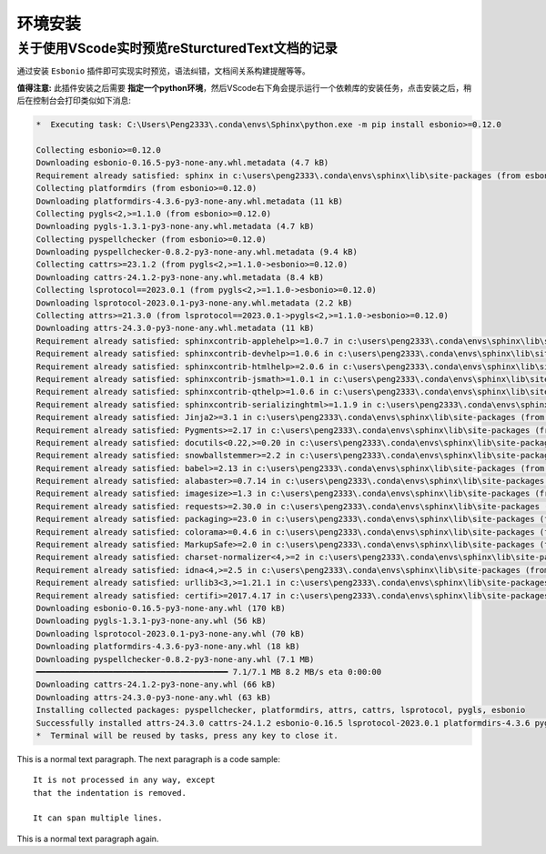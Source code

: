 环境安装
#########

关于使用VScode实时预览reSturcturedText文档的记录
***************************************************

通过安装 ``Esbonio`` 插件即可实现实时预览，语法纠错，文档间关系构建提醒等等。

**值得注意:**  此插件安装之后需要 **指定一个python环境**，然后VScode右下角会提示运行一个依赖库的安装任务，点击安装之后，\
稍后在控制台会打印类似如下消息: 

.. 下面这个关键字可以填写console和batch
.. code-block:: console 

    *  Executing task: C:\Users\Peng2333\.conda\envs\Sphinx\python.exe -m pip install esbonio>=0.12.0 

    Collecting esbonio>=0.12.0
    Downloading esbonio-0.16.5-py3-none-any.whl.metadata (4.7 kB)
    Requirement already satisfied: sphinx in c:\users\peng2333\.conda\envs\sphinx\lib\site-packages (from esbonio>=0.12.0) (8.1.3)
    Collecting platformdirs (from esbonio>=0.12.0)
    Downloading platformdirs-4.3.6-py3-none-any.whl.metadata (11 kB)
    Collecting pygls<2,>=1.1.0 (from esbonio>=0.12.0)
    Downloading pygls-1.3.1-py3-none-any.whl.metadata (4.7 kB)
    Collecting pyspellchecker (from esbonio>=0.12.0)
    Downloading pyspellchecker-0.8.2-py3-none-any.whl.metadata (9.4 kB)
    Collecting cattrs>=23.1.2 (from pygls<2,>=1.1.0->esbonio>=0.12.0)
    Downloading cattrs-24.1.2-py3-none-any.whl.metadata (8.4 kB)
    Collecting lsprotocol==2023.0.1 (from pygls<2,>=1.1.0->esbonio>=0.12.0)
    Downloading lsprotocol-2023.0.1-py3-none-any.whl.metadata (2.2 kB)
    Collecting attrs>=21.3.0 (from lsprotocol==2023.0.1->pygls<2,>=1.1.0->esbonio>=0.12.0)
    Downloading attrs-24.3.0-py3-none-any.whl.metadata (11 kB)
    Requirement already satisfied: sphinxcontrib-applehelp>=1.0.7 in c:\users\peng2333\.conda\envs\sphinx\lib\site-packages (from sphinx->esbonio>=0.12.0) (2.0.0)
    Requirement already satisfied: sphinxcontrib-devhelp>=1.0.6 in c:\users\peng2333\.conda\envs\sphinx\lib\site-packages (from sphinx->esbonio>=0.12.0) (2.0.0)
    Requirement already satisfied: sphinxcontrib-htmlhelp>=2.0.6 in c:\users\peng2333\.conda\envs\sphinx\lib\site-packages (from sphinx->esbonio>=0.12.0) (2.1.0)
    Requirement already satisfied: sphinxcontrib-jsmath>=1.0.1 in c:\users\peng2333\.conda\envs\sphinx\lib\site-packages (from sphinx->esbonio>=0.12.0) (1.0.1)
    Requirement already satisfied: sphinxcontrib-qthelp>=1.0.6 in c:\users\peng2333\.conda\envs\sphinx\lib\site-packages (from sphinx->esbonio>=0.12.0) (2.0.0)
    Requirement already satisfied: sphinxcontrib-serializinghtml>=1.1.9 in c:\users\peng2333\.conda\envs\sphinx\lib\site-packages (from sphinx->esbonio>=0.12.0) (2.0.0)
    Requirement already satisfied: Jinja2>=3.1 in c:\users\peng2333\.conda\envs\sphinx\lib\site-packages (from sphinx->esbonio>=0.12.0) (3.1.5)
    Requirement already satisfied: Pygments>=2.17 in c:\users\peng2333\.conda\envs\sphinx\lib\site-packages (from sphinx->esbonio>=0.12.0) (2.18.0)
    Requirement already satisfied: docutils<0.22,>=0.20 in c:\users\peng2333\.conda\envs\sphinx\lib\site-packages (from sphinx->esbonio>=0.12.0) (0.21.2)
    Requirement already satisfied: snowballstemmer>=2.2 in c:\users\peng2333\.conda\envs\sphinx\lib\site-packages (from sphinx->esbonio>=0.12.0) (2.2.0)
    Requirement already satisfied: babel>=2.13 in c:\users\peng2333\.conda\envs\sphinx\lib\site-packages (from sphinx->esbonio>=0.12.0) (2.16.0)
    Requirement already satisfied: alabaster>=0.7.14 in c:\users\peng2333\.conda\envs\sphinx\lib\site-packages (from sphinx->esbonio>=0.12.0) (1.0.0)
    Requirement already satisfied: imagesize>=1.3 in c:\users\peng2333\.conda\envs\sphinx\lib\site-packages (from sphinx->esbonio>=0.12.0) (1.4.1)
    Requirement already satisfied: requests>=2.30.0 in c:\users\peng2333\.conda\envs\sphinx\lib\site-packages (from sphinx->esbonio>=0.12.0) (2.32.3)
    Requirement already satisfied: packaging>=23.0 in c:\users\peng2333\.conda\envs\sphinx\lib\site-packages (from sphinx->esbonio>=0.12.0) (24.2)
    Requirement already satisfied: colorama>=0.4.6 in c:\users\peng2333\.conda\envs\sphinx\lib\site-packages (from sphinx->esbonio>=0.12.0) (0.4.6)
    Requirement already satisfied: MarkupSafe>=2.0 in c:\users\peng2333\.conda\envs\sphinx\lib\site-packages (from Jinja2>=3.1->sphinx->esbonio>=0.12.0) (3.0.2)
    Requirement already satisfied: charset-normalizer<4,>=2 in c:\users\peng2333\.conda\envs\sphinx\lib\site-packages (from requests>=2.30.0->sphinx->esbonio>=0.12.0) (3.4.1)
    Requirement already satisfied: idna<4,>=2.5 in c:\users\peng2333\.conda\envs\sphinx\lib\site-packages (from requests>=2.30.0->sphinx->esbonio>=0.12.0) (3.10)
    Requirement already satisfied: urllib3<3,>=1.21.1 in c:\users\peng2333\.conda\envs\sphinx\lib\site-packages (from requests>=2.30.0->sphinx->esbonio>=0.12.0) (2.3.0)
    Requirement already satisfied: certifi>=2017.4.17 in c:\users\peng2333\.conda\envs\sphinx\lib\site-packages (from requests>=2.30.0->sphinx->esbonio>=0.12.0) (2024.12.14)
    Downloading esbonio-0.16.5-py3-none-any.whl (170 kB)
    Downloading pygls-1.3.1-py3-none-any.whl (56 kB)
    Downloading lsprotocol-2023.0.1-py3-none-any.whl (70 kB)
    Downloading platformdirs-4.3.6-py3-none-any.whl (18 kB)
    Downloading pyspellchecker-0.8.2-py3-none-any.whl (7.1 MB)
    ━━━━━━━━━━━━━━━━━━━━━━━━━━━━━━━━━━━━━━━━ 7.1/7.1 MB 8.2 MB/s eta 0:00:00
    Downloading cattrs-24.1.2-py3-none-any.whl (66 kB)
    Downloading attrs-24.3.0-py3-none-any.whl (63 kB)
    Installing collected packages: pyspellchecker, platformdirs, attrs, cattrs, lsprotocol, pygls, esbonio
    Successfully installed attrs-24.3.0 cattrs-24.1.2 esbonio-0.16.5 lsprotocol-2023.0.1 platformdirs-4.3.6 pygls-1.3.1 pyspellchecker-0.8.2
    *  Terminal will be reused by tasks, press any key to close it. 



This is a normal text paragraph. The next paragraph is a code sample::

   It is not processed in any way, except
   that the indentation is removed.

   It can span multiple lines.

This is a normal text paragraph again.
